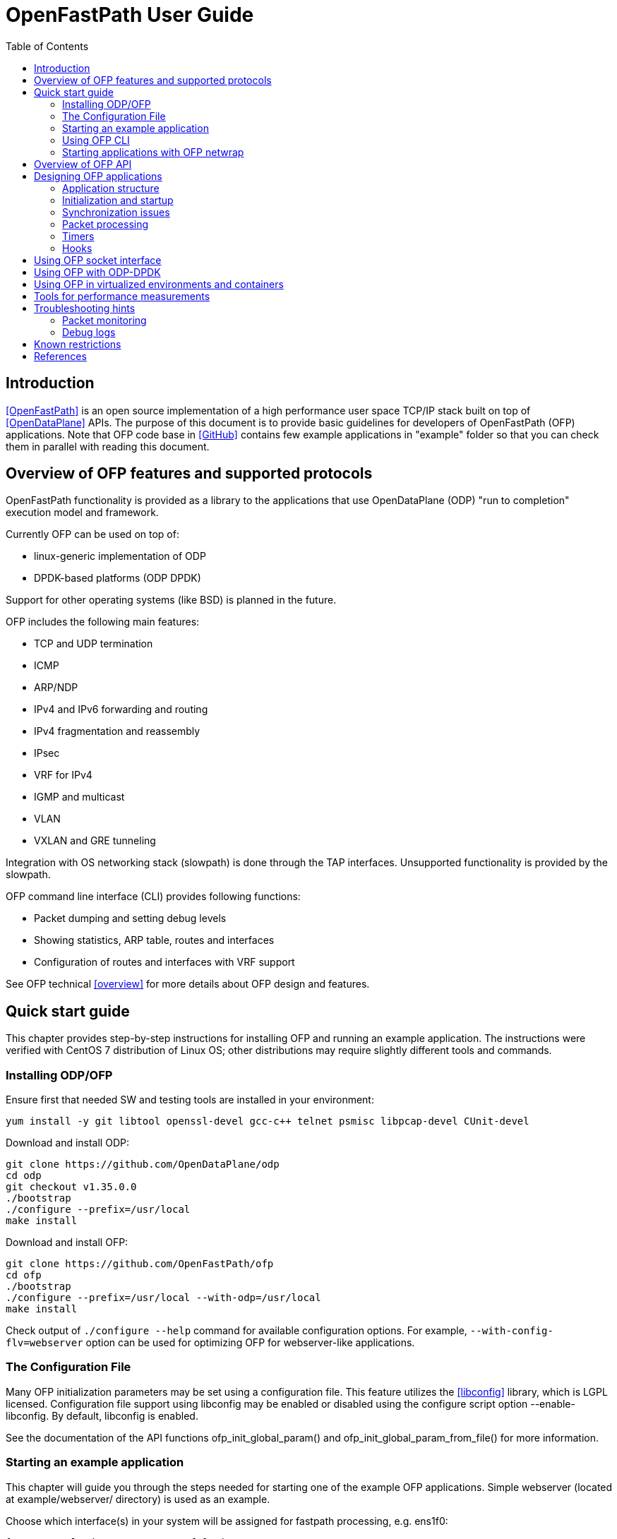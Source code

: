 = OpenFastPath User Guide
:toc:

== Introduction

<<OpenFastPath>> is an open source implementation of a high performance user
space TCP/IP stack built on top of <<OpenDataPlane>> APIs. The purpose of this
document is to provide basic guidelines for developers of OpenFastPath (OFP)
applications. Note that OFP code base in <<GitHub>> contains few example
applications in "example" folder so that you can check them in parallel with
reading this document.

== Overview of OFP features and supported protocols

OpenFastPath functionality is provided as a library to the applications that use
OpenDataPlane (ODP) "run to completion" execution model and framework.

Currently OFP can be used on top of:

- linux-generic implementation of ODP
- DPDK-based platforms (ODP DPDK)

Support for other operating systems (like BSD) is planned in the future.

OFP includes the following main features:

- TCP and UDP termination
- ICMP
- ARP/NDP
- IPv4 and IPv6 forwarding and routing
- IPv4 fragmentation and reassembly
- IPsec
- VRF for IPv4
- IGMP and multicast
- VLAN
- VXLAN and GRE tunneling

Integration with OS networking stack (slowpath) is done through the TAP
interfaces. Unsupported functionality is provided by the slowpath.

OFP command line interface (CLI) provides following functions:

- Packet dumping and setting debug levels
- Showing statistics, ARP table, routes and interfaces
- Configuration of routes and interfaces with VRF support

See OFP technical <<overview>> for more details about OFP design and features.

== Quick start guide

This chapter provides step-by-step instructions for installing OFP and running
an example application. The instructions were verified with CentOS 7
distribution of Linux OS; other distributions may require slightly different
tools and commands.

=== Installing ODP/OFP

Ensure first that needed SW and testing tools are installed in your environment:

 yum install -y git libtool openssl-devel gcc-c++ telnet psmisc libpcap-devel CUnit-devel

Download and install ODP:

 git clone https://github.com/OpenDataPlane/odp
 cd odp
 git checkout v1.35.0.0
 ./bootstrap
 ./configure --prefix=/usr/local
 make install

Download and install OFP:

 git clone https://github.com/OpenFastPath/ofp
 cd ofp
 ./bootstrap
 ./configure --prefix=/usr/local --with-odp=/usr/local
 make install

Check output of `./configure --help` command for available configuration
options. For example, `--with-config-flv=webserver` option can be used for
optimizing OFP for webserver-like applications.

=== The Configuration File

Many OFP initialization parameters may be set using a configuration
file. This feature utilizes the <<libconfig>> library, which is LGPL
licensed. Configuration file support using libconfig may be enabled or
disabled using the configure script option --enable-libconfig. By
default, libconfig is enabled.

See the documentation of the API functions ofp_init_global_param() and
ofp_init_global_param_from_file() for more information.

=== Starting an example application

This chapter will guide you through the steps needed for starting one of the
example OFP applications. Simple webserver (located at example/webserver/
directory) is used as an example.

Choose which interface(s) in your system will be assigned for fastpath
processing, e.g. ens1f0:

 [root@overcloud-novacompute-0 ofp]# ip a
 ...
 4: ens1f0: <BROADCAST,MULTICAST,UP,LOWER_UP> mtu 1500 qdisc mq state UP qlen 1000
     link/ether 90:e2:ba:b3:71:e8 brd ff:ff:ff:ff:ff:ff
     inet6 fe80::92e2:baff:feb3:71e8/64 scope link
        valid_lft forever preferred_lft forever
 ...

Check how many processor cores are available:

 nproc

Set IP address for the interface into ./example/webserver/ofp.cli
file:

 [root@overcloud-novacompute-0 ofp]# cat ./example/webserver/ofp.cli
 debug 0
 loglevel set error
 ifconfig fp0 10.0.0.10/24

Define web root directory, e.g.:

 export www_dir=/var/www

Check usage and available options with command:

 ./example/webserver/webserver --help

Start the application with command like:

 ./example/webserver/webserver -i ens1f0 -c 4 -f ./example/webserver/ofp.cli &

Here the number of fastpath processing cores is 4 which means that the
application will start 1 control and 3 working threads for processing incoming
packets. Below is an example of startup output:

----
[root@overcloud-novacompute-0 ofp]# example/webserver/webserver -i ens1f0 -c 4 -f ./example/webserver/ofp.cli &
[1] 842322
[root@overcloud-novacompute-0 ofp]# RLIMIT_CORE: 0/-1
Setting to max: 0
 PKTIO: initialized loop interface.
 PKTIO: initialized pcap interface.
 PKTIO: initialized socket mmap, use export ODP_PKTIO_DISABLE_SOCKET_MMAP=1 to disable.
 PKTIO: initialized socket mmsg,use export ODP_PKTIO_DISABLE_SOCKET_MMSG=1 to disable.

ODP system info
---------------
ODP API version: 1.11.0
CPU model:       Intel(R) Xeon(R) CPU E5-2680 v3
CPU freq (hz):   3005664000
Cache line size: 64
Core count:      48

Running ODP appl: "webserver"
-----------------
IF-count:        1
Using IFs:       ens1f0

Num worker threads: 3
first CPU:          45
cpu mask:           0xE00000000000
I 1 25:3886323968 ofp_uma.c:44] Creating pool 'udp_inpcb', nitems=1024 size=904 total=925696
I 1 25:3886323968 ofp_uma.c:44] Creating pool 'tcp_inpcb', nitems=2048 size=904 total=1851392
I 1 25:3886323968 ofp_uma.c:44] Creating pool 'tcpcb', nitems=2048 size=784 total=1605632
I 1 25:3886323968 ofp_uma.c:44] Creating pool 'tcptw', nitems=409 size=80 total=32720
I 1 25:3886323968 ofp_uma.c:44] Creating pool 'syncache', nitems=30720 size=168 total=5160960
I 2 25:3886323968 ofp_uma.c:44] Creating pool 'tcpreass', nitems=320 size=48 total=15360
I 2 25:3886323968 ofp_uma.c:44] Creating pool 'sackhole', nitems=65536 size=40 total=2621440
I 2 25:3886323968 ofp_init.c:191] Slow path threads on core 0
I 8 25:3886323968 ofp_ifnet.c:143] Device 'ens1f0' addr  90:e2:ba:b3:71:e8
I 8 25:3886323968 ofp_ifnet.c:152] Device 'ens1f0' MTU=1500
I 0 0:3600140032 ofp_cli.c:1599] CLI server started on core 0

CLI: debug 0


CLI: loglevel set error


CLI: ifconfig fp0 10.0.0.10/24
----

In this example network interface used for fastpath processing (ens1f0) is
disconnected from Linux and related 'fp0' TUN/TAP interface is created by the
application. Packets sent from Linux on fp0 interface are forwarded to ens1f0.
Packets received by ens1f0 are captured by ODP and forwarded to the application.
If no fastpath operations are applicable for some packets, they are forwarded
to the slowpath.

By default webserver will listen port 2048 so you can verify its functionality
e.g. with following command (assuming that the subnet in question is reachable
from the client machine):

 curl -i -XGET http://10.0.0.10:2048/index.html

Use `killall webserver` command in order to terminate the application.

Note that ./scripts directory contains some bash scripts that can be used for
starting and terminating example OFP applications. See ./example/README file for
more details about available example applications and scripts.

=== Using OFP CLI

Telnet based Command line interface (CLI) can be used for configuring and
debugging OFP. Basic CLI commands provide following functions:

- setting debug level
- dumping traffic to the console or to a PCAP file
- showing ARP table
- showing and configuring interfaces and tunnels
- showing and configuring routes
- showing and clearing statistics

Once an OFP application has started its CLI thread with ofp_start_cli_thread()
routine, it starts to listen on port 2345 and the CLI can be accessed locally
with `telnet 127.0.0.1 2345` (or `telnet 0 2345` for short) command:

----
[root@overcloud-novacompute-0 ofp]# telnet 0 2345
Trying 0.0.0.0...
Connected to 0.
Escape character is '^]'.

--==--==--==--==--==--==--
-- WELCOME to OFP CLI --
--==--==--==--==--==--==--

> help
Display help information for CLI commands:
  help <command>
    command: alias, arp, debug, exit, ifconfig, loglevel, route, show, stat

>
----

For example, current IP configuration can be shown with `ifconfig` command:

----
> ifconfig
fp0     (105) (ens1f0) slowpath: on
  Link encap:Ethernet     HWaddr:  90:e2:ba:b3:71:e8
  inet addr:10.0.0.10     Bcast:10.0.0.255        Mask:255.255.255.0
  inet6 addr: fe80:0000:0000:0000:92e2:baff:feb3:71e8 Scope:Link
  MTU: 1500

fp1     (0) () slowpath: off
 Link encap:Ethernet     HWaddr:  02:01:95:1a:e9:23
 inet6 addr: 0000:0000:0000:0000:0000:0000:0000:0000 Scope:Link
 MTU: 1500
 ...
----

CLI commands can also be read from a file and executed during application
startup.

=== Starting applications with OFP netwrap

Some native Linux applications which use TCP/IP socket API can be run as such on
top of OFP. This requires that the applications include ofp_netwrap_proc and
ofp_netwrap_crt libraries into LD_PRELOAD list. ofp_netwrap_proc library
implements ODP/OFP configuration and startup of processing threads whereas
ofp_netwrap_crt implements symbol overloading and argument conversion for the
following native calls: socket(), close(), shutdown(), bind(), accept(),
accept4(), listen(), connect(), read(), write(), recv(), send(), getsockopt(),
setsockopt(), writev(), sendfile64(), select(), ioctl() and fork().

A script (./scripts/ofp_netwrap.sh) is provided in order to make utilization of
this feature in more friendly way.

Note that utilizing ofp_netwrap has some restrictions:

 - application needs to run as superuser

 - slow path support needs to be disabled (use --enable-sp=no in configuration
line)

 - specific socket configuration needs to be activated (use
--with-config-flv=netwrap-webserver option in configuration line)

In the following example we start release-1.9.10 version of native nginx server
on top of OFP (assuming that nginx is available in /root/install_dir/nginx_dir/
directory).

First, compile and install OFP with the needed options:

 ./configure --prefix=/usr/local --with-odp=/usr/local --with-config-flv=netwrap-webserver --enable-sp=no
 make install

Secondly, update interface name into the ./scripts/ofp_netwrap.sh script
(default name is eth1) and IP address into ./scripts/ofp_netwrap.cli
file (default address is 192.168.100.1/24).

Ensure that ofp_netwrap_proc and ofp_netwrap_crt libraries are accessible:

 export LD_LIBRARY_PATH=/usr/local/lib

Now nginx can be started with command like:

----
[root@overcloud-novacompute-0 ofp]# ./scripts/ofp_netwrap.sh /root/install_dir/nginx_dir/sbin/nginx -c /opt/nginx/conf/nginx.conf
  PKTIO: initialized loop interface.
  PKTIO: initialized pcap interface.
  PKTIO: initialized socket mmap, use export ODP_PKTIO_DISABLE_SOCKET_MMAP=1 to disable.
  PKTIO: initialized socket mmsg,use export ODP_PKTIO_DISABLE_SOCKET_MMSG=1 to disable.

ODP system info
---------------
ODP API version: 1.11.0
CPU model:       Intel(R) Xeon(R) CPU E5-2680 v3
CPU freq (hz):   2900000000
Cache line size: 64
Core count:      48

Running ODP appl: "ofp_netwrap"
-----------------
IF-count:        1
Using IFs:       ens1f0

Num worker threads: 31
first CPU:          17
cpu mask:           0xFFFFFFFE0000
I 2 25:4036192512 ofp_uma.c:45] Creating pool 'udp_inpcb', nitems=1000 size=904 total=904000
I 2 25:4036192512 ofp_uma.c:45] Creating pool 'tcp_inpcb', nitems=65534 size=904 total=59242736
I 4 25:4036192512 ofp_uma.c:45] Creating pool 'tcpcb', nitems=65534 size=784 total=51378656
I 5 25:4036192512 ofp_uma.c:45] Creating pool 'tcptw', nitems=65534 size=80 total=5242720
I 6 25:4036192512 ofp_uma.c:45] Creating pool 'syncache', nitems=30720 size=168 total=5160960
I 7 25:4036192512 ofp_uma.c:45] Creating pool 'tcpreass', nitems=320 size=48 total=15360
I 7 25:4036192512 ofp_uma.c:45] Creating pool 'sackhole', nitems=65536 size=40 total=2621440
I 7 25:4036192512 ofp_init.c:202] Slow path threads on core 0
I 159 25:4036192512 ofp_ifnet.c:143] Device 'ens1f0' addr  90:e2:ba:b3:71:e8
I 159 25:4036192512 ofp_ifnet.c:152] Device 'ens1f0' MTU=1500
I 0 0:3982997248 ofp_cli.c:1599] CLI server started on core 0

CLI: debug 0


CLI: loglevel set error


CLI: ifconfig fp0 10.0.0.10/24
----

== Overview of OFP API

OFP public API header files can be found from ./include/api/ folder at the
<<GitHub>> project page.

OFP provides following user application APIs:

- initiation and termination OpenFastPath (ofp_init.h)
- creating packet IO interfaces (ofp_ifnet.h)
- creating, configuration and deleting interfaces (ofp_portconf.h)
- handling routing and ARP tables (ofp_route_arp.h)
- packet Ingress and Egress processing (ofp_pkt_processing.h)
- hooks for IP local, IP forwarding and GRE (ofp_hook.h)
- OFP socket API (ofp_socket.h)
- timer callbacks (ofp_timer.h)
- packet and performance statistics (ofp_stat.h)
- debugging and packet dumping (ofp_debug.h)
- logging utilities (ofp_log.h)
- customizing CLI commands (ofp_cli.h)
- handling Management Information Base entries (ofp_sysctl.h)

In addition API folder contains number of protocol specific header files
containing data structures, macros and constants for accessing and manipulating
packet headers and data.

On UDP and TCP level OFP uses an optimized callback based zero-copy socket API
which enables the usage of the complete packet, including metadata, in user
space. This is done without copy operations typically used by the traditional
BSD sockets. Termination of protocols with BSD socket interface for legacy
applications is also supported.

== Designing OFP applications

=== Application structure

In an OFP application one instance of OFP runs across all the assigned data
plane cores. Separate dispatcher threads may be used in order to allow different
packet dispatchers on different cores.

On the cores allocated to fastpath processing ODP starts only one thread where
the dispatcher, OFP and the user application code runs. If legacy BSD socket
APIs are used, they need to run on a separate core or cores in order to not
interfere with the OFP worker threads.

==== Packet input modes

Incoming packets can be received by an OFP application either directly or via
scheduled receive queues.

===== Direct mode

Direct mode is designed to support poll-based packet processing. In direct mode,
received packets are stored by ODP into one or more packet IO queues and can be
retrieved by worker threads with odp_pktin_recv() call. Note that applications
cannot perform enqueues to these queues. Packets can be transmitted to the
packet IO by calling odp_pktout_send().

Optional RSS hashing functionality can be enabled for distributing packets to
different input queues.

===== Scheduled mode

Scheduled mode integrates RX packet processing with the ODP event model. In case
of scheduled mode incoming packets are distributed by ODP scheduler to multiple
scheduled queues which have associated scheduling attributes like priority,
scheduler group and synchronization mode (parallel, atomic, ordered).
Information about scheduled packets is then provided to requesting threads as
events.

Worker threads of an OFP application can then use either default or their own
event dispatchers for consuming incoming events with odp_schedule() or
odp_schedule_multi() function call and processing them further.

See ODP <<Users-Guide>> for more details about packet input/output modes.

=== Initialization and startup

==== Initializing ODP

The first ODP API that must be called by an ODP/OFP application is
odp_init_global(). Calling odp_init_global() establishes the ODP API framework
and should be called only once per application. Following the global
initialization, each thread in turn calls odp_init_local(). This establishes the
local ODP thread context for that thread. The sole argument to this call is the
thread type, which is either ODP_THREAD_WORKER or ODP_THREAD_CONTROL.

==== Initializing OFP

The first OFP API that must be called by an ODP/OFP application is
ofp_init_global_param(). It initializes the supplied OFP initialization
parameter structure to default values. The structure contains such global
parameters as interface count, interface names, packet processing hooks, packet
input mode etc. These parameters can, if necessary, be updated by the
application before passing them to the next function to be called,
ofp_init_global(). Following the global OFP initialization, each thread in turn
must call ofp_init_local().

Shutdown is the logical reverse of the initialization procedure when
ofp_term_local(), ofp_term_global(), odp_term_local() and odp_term_global()
functions are called by respective threads in order to free ODP/OFP resources
properly.

==== Assigning processor cores

OFP application is responsible for mapping processor cores to its worker
threads. Number of available cores can be checked with odp_cpu_count() call. By
default core 0 is used for operating system background tasks (this value is a
part of OFP initialization parameter structure) so it is recommended to start
mapping from core 1. odp_cpumask_* functions of ODP API can be used for
initializing the CPU mask. Defined CPU mask can be later given as a parameter to
odph_thread_create() ODP helper function which will create and start worker
threads or processes on the assigned cores.

See <<ODP_API>> for more information about ODP API and helper functions.

==== Allocating packet IO interfaces

ofp_init_global() function creates respective packet IO instances for all the
interfaces included into OFP initialization parameter structure. Some of the
properties, such as packet input and output modes, of the packet IO instances
can be configured through the global initialization parameters passed to
ofp_init_global().

If an OFP application needs packet IO configuration that is not possible through
ofp_init_global() (e.g. enabling multiple input or output queues per interface),
it must create respective packet IO instances after OFP initialization through
the ofp_ifnet_create() function. This will require the following steps:

- initializing default packet IO parameter values by calling
  odp_pktio_param_init(), odp_pktin_queue_param_init() and
  odp_pktout_queue_param_init() routines

- setting non-default values for the parameters

- calling ofp_ifnet_create() function for each interface

For example, following function from example/webserver2/app_main.c will set some
non-default parameters and create packet IO objects:

----
/** create_interfaces_direct_rss() Create OFP interfaces with
  * pktios open in direct mode, thread unsafe and using RSS with
  * hashing by IPv4 addresses and TCP ports
  *
  * @param if_count int  Interface count
  * @param if_names char** Interface names
  * @param tx_queue int Number of requested transmission queues
  *    per interface
  * @param rx_queue int Number of requested receiver queues per
  *    interface
  * @return int 0 on success, -1 on error
  *
  */
 static int create_interfaces_direct_rss(odp_instance_t instance,
         int if_count, char **if_names,
         int tx_queues, int rx_queues)
 {
         odp_pktio_param_t pktio_param;
         odp_pktin_queue_param_t pktin_param;
         odp_pktout_queue_param_t pktout_param;
         int i;

         odp_pktio_param_init(&pktio_param);
         pktio_param.in_mode = ODP_PKTIN_MODE_DIRECT;
         pktio_param.out_mode = ODP_PKTOUT_MODE_DIRECT;

         odp_pktin_queue_param_init(&pktin_param);
         pktin_param.op_mode = ODP_PKTIO_OP_MT_UNSAFE;
         pktin_param.hash_enable = 1;
         pktin_param.hash_proto.proto.ipv4_tcp = 1;
         pktin_param.num_queues = rx_queues;

         odp_pktout_queue_param_init(&pktout_param);
         Pktout_param.op_mode = ODP_PKTIO_OP_MT_UNSAFE;
         pktout_param.num_queues = tx_queues;

         for (i = 0; i < if_count; i++)
                 if (ofp_ifnet_create(instance, if_names[i],
                                 &pktio_param,
                                 &pktin_param,
                                 &pktout_param) < 0) {
                         OFP_ERR("Failed to init interface %s",
                                 if_names[i]);
                         return -1;
                 }

         return 0;
 }
----

==== RSS and multiqueue support

Multiqueue NICs provide multiple transmit and receive queues, allowing packets
received by the NIC to be assigned to one of its receive queues. Maximum number
of input/output queues available in used NICs can be checked with ODP function
odp_pktio_capability(). Desired number of input/output queues can then be
provided as a part of odp_pktin_queue_param_t and odp_pktout_queue_param_t
parameter structures to ofp_ifnet_create() function (see the example in the
previous chapter).

More than one input queue require input hashing or classifier setup. In the
previous example input hashing is enabled and hash type is set to ipv4_tcp
meaning that used NIC should compute hash values over the following header
fields:

- source IPv4 address

- destination IPv4 address

- source TCP Port

- destination TCP Port

As a consequence, packets coming from the same TCP flow will be directed to the
same input queue.

==== Starting worker and control threads

OFP application can use ODP helper function odph_thread_create() for
creating worker and control threads/processes. The function takes two input
arguments, CPU mask and ODP thread parameter table. CPU mask is used for setting
CPU affinity for the created threads/processes and can be initialized e.g. with
odp_cpumask_default_worker() call. ODP thread parameter table should be
populated with following thread specific parameters:

- thread entry point function (e.g. event dispatcher)

- optional argument for the thread entry point function

- ODP thread type (ODP_THREAD_WORKER or (ODP_THREAD_CONTROL)

- ODP instance handle (returned earlier by odp_init_global)

Created threads can be joined with odph_thread_join() helper function.

==== Default/user event dispatcher

OFP library implements default event dispatcher function (void
*default_event_dispatcher(void *arg)) which can be run by worker threads of an
OFP applications on each dedicated processor core. This function provides basic
event handling functionality for packet receiving, timer expiration, buffer
freeing and crypto API completion events. It can be provided as a parameter when
creating worker threads/processes with odph_thread_create() function.
Default event dispatcher function takes one parameter which is a function to be
used for processing incoming packets (e.g. ofp_eth_vlan_processing() implemented
by OFP).

OFP application can also implement its own event dispatchers for worker and
control threads. Custom event dispatchers can use e.g. odp_pktin_recv() (in case
of direct mode) and odp_schedule()/odp_schedule_multi() (in case of scheduled
mode) functions so as other ODP/OFP features for retrieving and handling
incoming packets and events.

==== Starting client thread

Now when dispatcher threads are running, further application logic can be
launched. In order to enable OFP CLI, dedicated CLI thread should be started on
the management core (not competing for CPU cycles with the worker threads) by
calling ofp_start_cli_thread() function. In addition to OFP instance handle and
processor core number, this function takes OFP CLI file name as an
argument. This text file (named in examples as ofp.cli) contains OFP
CLI commands which will be executed by the client thread after
starting.

Below is an example of OFP CLI file (from example/webserver/ofp.cli):

 debug 0
 loglevel set debug
 ifconfig fp0 192.168.56.33/24

ofp_cli_add_command() function can be used by an OFP application in order to add
customized CLI commands. ofp_stop_cli_thread() function is used for termination
of the CLI thread.

=== Synchronization issues

ODP scheduler provides event synchronization services that simplify application
programming in a parallel processing environment.

ODP synchronization mode determines how the scheduler handles processing of
multiple events originating from the same queue.

In ODP_SCHED_SYNC_NONE mode different events from parallel queues can be
scheduled simultaneously to different worker threads. In this case application
is responsible for possibly needed synchronization during event handling.

In ODP_SCHED_SYNC_ATOMIC mode only a single worker thread receives events from a
given queue at a time. Events scheduled from atomic queues thus can be processed
lock free because the locking is being done implicitly by the scheduler.

In ODP_SCHED_SYNC_ORDERED mode the scheduler dispatches multiple events from the
queue in parallel to different threads, however the scheduler also ensures that
the relative sequence of these events on output queues is identical to their
sequence from their originating ordered queue.

See ODP <<Users-Guide>> for more details about queue synchronization modes.

=== Packet processing

The packet processing is handled in OFP through a series of self-contained
processing functions which means that traffic can be inserted at various places
in the packet processing flow.

OFP applications can use packet processing functions from ofp_pkt_processing.h
API for handling packets received by worker threads from Ethernet interfaces and
Linux kernel. The packet processing component also provides API for sending
packets.

See OFP technical <<overview>> for ingress/egress packet processing diagrams.

Overall packet processing performance can be further improved by taking into use
available hardware acceleration functions for packet validation, checksum
calculation, cryptographic transformations as well as optimized memory/buffers
operations. Such HW acceleration capabilities are platform specific and can be
configured, if available, with respective ODP API.

=== Timers

OFP applications can uses functions from ofp_timer.h API in order to
start/cancel ODP timers so as handle ODP timer events. Applications can also
register timeout callback functions that will be posted on the specified CPU
timer queue.

=== Hooks

OFP applications can implement and register its own functions for processing
specific received packets or specific packets to be sent by OFP. Below is the
list of available hook handles from include/api/ofp_hook.h:

 enum ofp_hook_id {
         OFP_HOOK_LOCAL = 0,     /**< Registers a function to handle all packets
                                         with processing at IP level */
         OFP_HOOK_LOCAL_IPv4,    /**< Registers a function to handle all packets
                                         with processing at IPv4 level */
         OFP_HOOK_LOCAL_IPv6,    /**< Registers a function to handle all packets
                                         with processing at IPv6 level */
         OFP_HOOK_LOCAL_UDPv4,   /**< Registers a function to handle all packets
                                         with processing at UDP IPv4 level */
         OFP_HOOK_LOCAL_UDPv6,   /**< Registers a function to handle all packets
                                         with processing at UDP IPv6 level */
         OFP_HOOK_FWD_IPv4,      /**< Registers a function to handle all IPv4
                                         packets that require forwarding */
         OFP_HOOK_FWD_IPv6,      /**< Registers a function to handle all IPv6
                                         packets that require forwarding */
         OFP_HOOK_GRE,           /**< Registers a function to handle GRE tunnels
                                         not registered to OFP */
         OFP_HOOK_OUT_IPv4,      /**< Registers a function to handle all IPv4
                                         packets to be sent by OFP*/
         OFP_HOOK_OUT_IPv6,      /**< Registers a function to handle all IPv6
                                         packets to be sent by OFP*/
         OFP_HOOK_MAX
 };

Hook registration is done during application startup by providing pkt_hook table
to ofp_init_global() function. Some example applications (e.g. fpm and
webserver) contain an example of hook registration.

== Using OFP socket interface

On UDP and TCP level OFP library implements an optimized zero-copy socket API
which enables usage of the complete packet, including metadata, in user space.
OFP applications can implement and register its own callback functions for
reading on sockets and handling TCP accept events.

Also legacy BSD socket interface is supported.

OFP socket API is described in include/api/ofp_socket.h.

Some OFP example applications (e.g. udpecho, webserver2, tcpperf) contain
examples of OFP socket API usage.

== Using OFP with ODP-DPDK

DPDK is supported by OFP through the ODP-DPDK implementation of ODP. OFP
repository contains a script (scripts/devbuild_ofp_odp_dpdk.sh) for building OFP
on top of ODP-DPDK.

The script will download and build compatible versions of DPDK, ODP and OFP.

Before launching OFP applications following things should be checked/adjusted in
DPDK-based setups:

- Check current hugepage settings:

 cat /proc/meminfo | grep HugePages

- Adjust total number of hugepages if needed:

 echo 2048 > /proc/sys/vm/nr_hugepages
 echo "vm.nr_hugepages=2048" >> /etc/sysctl.conf   (for permanent adjustment)
 mkdir /mnt/huge  (if not yet created)
 mount -t hugetlbfs nodev /mnt/huge  (if not yet mounted))

- Insert igb_uio kernel module:

 export PATH_OFP_ROOT=/opt/ofp   (OFP root directory)
 export RTE_SDK=$PATH_OFP_ROOT/scripts/dpdk
 export RTE_TARGET=x86_64-native-linuxapp-gcc
 /sbin/modprobe uio
 ulimit -Sn 2048
 insmod $RTE_SDK/$RTE_TARGET/kmod/igb_uio.ko

- Check the current status of network interfaces:

 dpdk/tools/dpdk-devbind.py --status
 lspci | grep Ethernet

- Unbind desired interface(s) from using any other driver and bind it to
igb_uio:

 ifconfig <IF name> down
 dpdk/tools/dpdk-devbind.py --unbind <domain:bus:slot.func>
 dpdk/tools/dpdk-devbind.py --bind=igb_uio <domain:bus:slot.func>

Note that you cannot use original names (e.g. eth0, eth1 etc.) for the
interfaces controlled by DPDK; those interfaces can be referenced as '0', '1'
etc. instead.

Now you can set DPDK command line parameters (number of memory channels to use
in the example below) and start your OFP application with commands like:

  export ODP_PLATFORM_PARAMS="-n 4"
  ./example/fpm/fpm -i 0,1 -c 4 -f ./ofp.cli &

Check <<DPDK>> documentation for more DPDK related information.

== Using OFP in virtualized environments and containers

In addition to baremetal environment, OFP applications can be run in virtual
machines and docker containers. Some things should be taken into account in such
cases.

1. Miltiqueuing is disabled by default is virtio interfaces. For example, in
OpenStack based clouds following thing should be done in order to enable
multiqueuing in virtual machines:

- hw_vif_multiqueue_enabled property should be set to "yes" when creating glance
images

- hw:vif_number_queues property should be set to desired value for used nova
flavors

- inside virtual machines combined number of tx/rx queues should be set with the
following command:

 ethtool -L <interface name> combined <number of queues>

2. Some additional parameters should be provided when starting containers with
OFP applications in order to enable needed memory and network features:

 docker run -it --ulimit memlock=8192000000:8192000000 --cap-add=NET_ADMIN --device=/dev/net/tun ofp

After starting a container needed networks can be created and connected to it,
e.g.:

 docker network create --driver bridge ofp_net
 docker network connect ofp_net <container ID>

Note that offloading of generic IP rx/tx checksum calculation is usually
enabled by default for both physical and virtual network interfaces. This may
result in a situation when TCP packets sent from one container or virtual
machine to another (inside the same physical server) will not contain valid
checksum and OFP will drop them. One possible workaround to this is to disable
tx checksumming for the sending interface/bridge with `ethtool -K <interface
name> tx off` command.

== Tools for performance measurements

A wide variety of HW/SW tools exist for measuring performance of different
layers of network stacks. Below are just few examples of free SW tools suitable
for benchmarking OFP applications.

1. <<wrk>> HTTP benchmarking tool can be used with webserver like applications.

 git clone https://github.com/wg/wrk.git
 cd wrk
 make
 ./wrk --threads 4 --connections 8 --duration 10s --timeout 1 --latency http://11.0.0.22:2048/index.html

2. tcpperf is a iperf-like OFP test application which can be used for UDP/TCP
benchmarking, see `tcpperf --help` for more details.

== Troubleshooting hints

=== Packet monitoring

Incoming/outgoing packets can be monitored using `debug` command of CLI. For
example, in order to print all the packets into a text file (packets.txt), give
following command:

 debug 0xf

An example of the output:

----
[root@vm000949 ~]# cat /root/ofp/packets.txt

 *************
 [2] ODP to FP: 379.445
  08:00:27:78:c5:75 -> 08:00:27:24:a9:26
   IP len=60 TCP 10.10.10.101:52263 -> 10.10.10.102:2048
    seq=0xdd899b05 ack=0x0 off=10
    flags=S win=29200 sum=0x40 urp=0

 *************
 [2] FP to ODP: 379.446
  08:00:27:24:a9:26 -> 08:00:27:78:c5:75
   IP len=60 TCP 10.10.10.102:2048 -> 10.10.10.101:52263
    seq=0x6e2ff56f ack=0xdd899b06 off=10
    flags=SA win=65535 sum=0xe660 urp=0

 *************
 [2] ODP to FP: 379.446
  08:00:27:78:c5:75 -> 08:00:27:24:a9:26
   IP len=52 TCP 10.10.10.101:52263 -> 10.10.10.102:2048
    seq=0xdd899b06 ack=0x6e2ff570 off=8
    flags=A win=229 sum=0x1445 urp=0
 ...
----

Check `debug help` output for more details.

=== Debug logs

By default, only "info", "warning", "error" and "disabled" values are acceptable
by `loglevel set` CLI lommand. In order to enable also "debug" level logs,
compile first OFP with --enable-debug option and set then debug output level
e.g. in ofp.cli file:

 loglevel set debug

== Known restrictions

Socket based packet IO doesn't currently support multiqueuing which means that
only one input/output queue can be used in DIRECT_RSS mode with linux-generic
implementation of ODP. There is no such restriction when using DPDK or netmap
based packet IO.

RSS hashing is not currently supported by virtio interfaces. As a result, it is
not possible to ensure that e.g. packets from the same TCP flow will be always
received by the same worker thread/process.

== References

* [[[OpenFastPath]]] OpenFastPath project homepage
  http://www.openfastpath.org/

* [[[OpenDataPlane]]] OpenDataPlane project homepage
  https://www.opendataplane.org/

* [[[GitHub]]] OpenFastPath in GitHub
  https://github.com/OpenFastPath/ofp

* [[[overview]]] OpenFastPath technical overview
  http://www.openfastpath.org/index.php/service/technicaloverview/

* [[[Users-Guide]]] ODP Users-Guide
  https://docs.opendataplane.org/snapshots/odp-publish/generic/usr_html/master/latest/linux-generic/output/users-guide.html

* [[[ODP_API]]] OpenDataPlane API documentation
  https://www.opendataplane.org/api-documentation/

* [[[DPDK]]] DPDK documentation
  http://dpdk.org/doc/guides/index.html

* [[[wrk]]] HTTP benchmarking tool
  https://github.com/wg/wrk

* [[[libconfig]]] libconfig – C/C++ Configuration File Library
  http://www.hyperrealm.com/libconfig/libconfig.html
